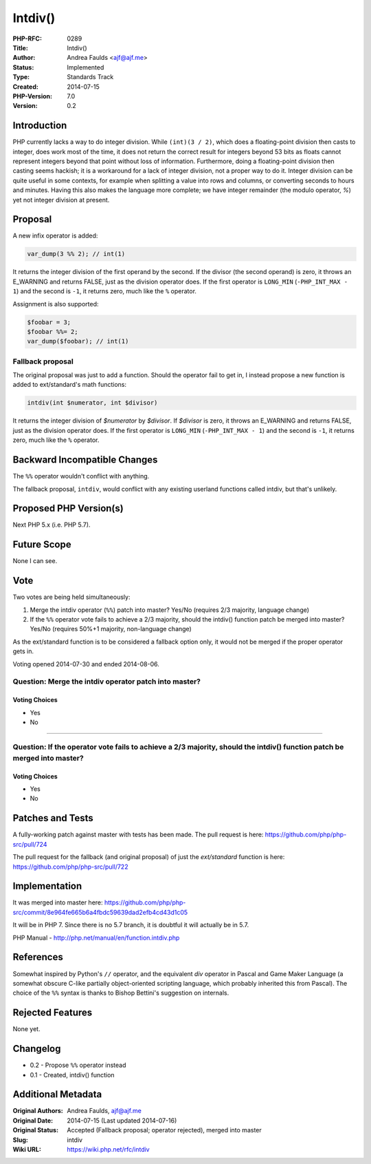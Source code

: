 Intdiv()
========

:PHP-RFC: 0289
:Title: Intdiv()
:Author: Andrea Faulds <ajf@ajf.me>
:Status: Implemented
:Type: Standards Track
:Created: 2014-07-15
:PHP-Version: 7.0
:Version: 0.2

Introduction
------------

PHP currently lacks a way to do integer division. While
``(int)(3 / 2)``, which does a floating-point division then casts to
integer, does work most of the time, it does not return the correct
result for integers beyond 53 bits as floats cannot represent integers
beyond that point without loss of information. Furthermore, doing a
floating-point division then casting seems hackish; it is a workaround
for a lack of integer division, not a proper way to do it. Integer
division can be quite useful in some contexts, for example when
splitting a value into rows and columns, or converting seconds to hours
and minutes. Having this also makes the language more complete; we have
integer remainder (the modulo operator, *%*) yet not integer division at
present.

Proposal
--------

A new infix operator is added:

.. code:: php

   var_dump(3 %% 2); // int(1)

It returns the integer division of the first operand by the second. If
the divisor (the second operand) is zero, it throws an E_WARNING and
returns FALSE, just as the division operator does. If the first operator
is ``LONG_MIN`` (``-PHP_INT_MAX - 1``) and the second is ``-1``, it
returns zero, much like the ``%`` operator.

Assignment is also supported:

.. code:: php

   $foobar = 3;
   $foobar %%= 2;
   var_dump($foobar); // int(1)

Fallback proposal
~~~~~~~~~~~~~~~~~

The original proposal was just to add a function. Should the operator
fail to get in, I instead propose a new function is added to
ext/standard's math functions:

.. code:: php

   intdiv(int $numerator, int $divisor)

It returns the integer division of *$numerator* by *$divisor*. If
*$divisor* is zero, it throws an E_WARNING and returns FALSE, just as
the division operator does. If the first operator is ``LONG_MIN``
(``-PHP_INT_MAX - 1``) and the second is ``-1``, it returns zero, much
like the ``%`` operator.

Backward Incompatible Changes
-----------------------------

The ``%``\ ``%`` operator wouldn't conflict with anything.

The fallback proposal, ``intdiv``, would conflict with any existing
userland functions called intdiv, but that's unlikely.

Proposed PHP Version(s)
-----------------------

Next PHP 5.x (i.e. PHP 5.7).

Future Scope
------------

None I can see.

Vote
----

Two votes are being held simultaneously:

#. Merge the intdiv operator (``%``\ ``%``) patch into master? Yes/No
   (requires 2/3 majority, language change)
#. If the ``%``\ ``%`` operator vote fails to achieve a 2/3 majority,
   should the intdiv() function patch be merged into master? Yes/No
   (requires 50%+1 majority, non-language change)

As the ext/standard function is to be considered a fallback option only,
it would not be merged if the proper operator gets in.

Voting opened 2014-07-30 and ended 2014-08-06.

Question: Merge the intdiv operator patch into master?
~~~~~~~~~~~~~~~~~~~~~~~~~~~~~~~~~~~~~~~~~~~~~~~~~~~~~~

Voting Choices
^^^^^^^^^^^^^^

-  Yes
-  No

--------------

Question: If the operator vote fails to achieve a 2/3 majority, should the intdiv() function patch be merged into master?
~~~~~~~~~~~~~~~~~~~~~~~~~~~~~~~~~~~~~~~~~~~~~~~~~~~~~~~~~~~~~~~~~~~~~~~~~~~~~~~~~~~~~~~~~~~~~~~~~~~~~~~~~~~~~~~~~~~~~~~~~

.. _voting-choices-1:

Voting Choices
^^^^^^^^^^^^^^

-  Yes
-  No

Patches and Tests
-----------------

A fully-working patch against master with tests has been made. The pull
request is here: https://github.com/php/php-src/pull/724

The pull request for the fallback (and original proposal) of just the
*ext/standard* function is here: https://github.com/php/php-src/pull/722

Implementation
--------------

It was merged into master here:
https://github.com/php/php-src/commit/8e964fe665b6a4fbdc59639dad2efb4cd43d1c05

It will be in PHP 7. Since there is no 5.7 branch, it is doubtful it
will actually be in 5.7.

PHP Manual - http://php.net/manual/en/function.intdiv.php

References
----------

Somewhat inspired by Python's ``/``\ ``/`` operator, and the equivalent
*div* operator in Pascal and Game Maker Language (a somewhat obscure
C-like partially object-oriented scripting language, which probably
inherited this from Pascal). The choice of the ``%``\ ``%`` syntax is
thanks to Bishop Bettini's suggestion on internals.

Rejected Features
-----------------

None yet.

Changelog
---------

-  0.2 - Propose ``%``\ ``%`` operator instead
-  0.1 - Created, intdiv() function

Additional Metadata
-------------------

:Original Authors: Andrea Faulds, ajf@ajf.me
:Original Date: 2014-07-15 (Last updated 2014-07-16)
:Original Status: Accepted (Fallback proposal; operator rejected), merged into master
:Slug: intdiv
:Wiki URL: https://wiki.php.net/rfc/intdiv
